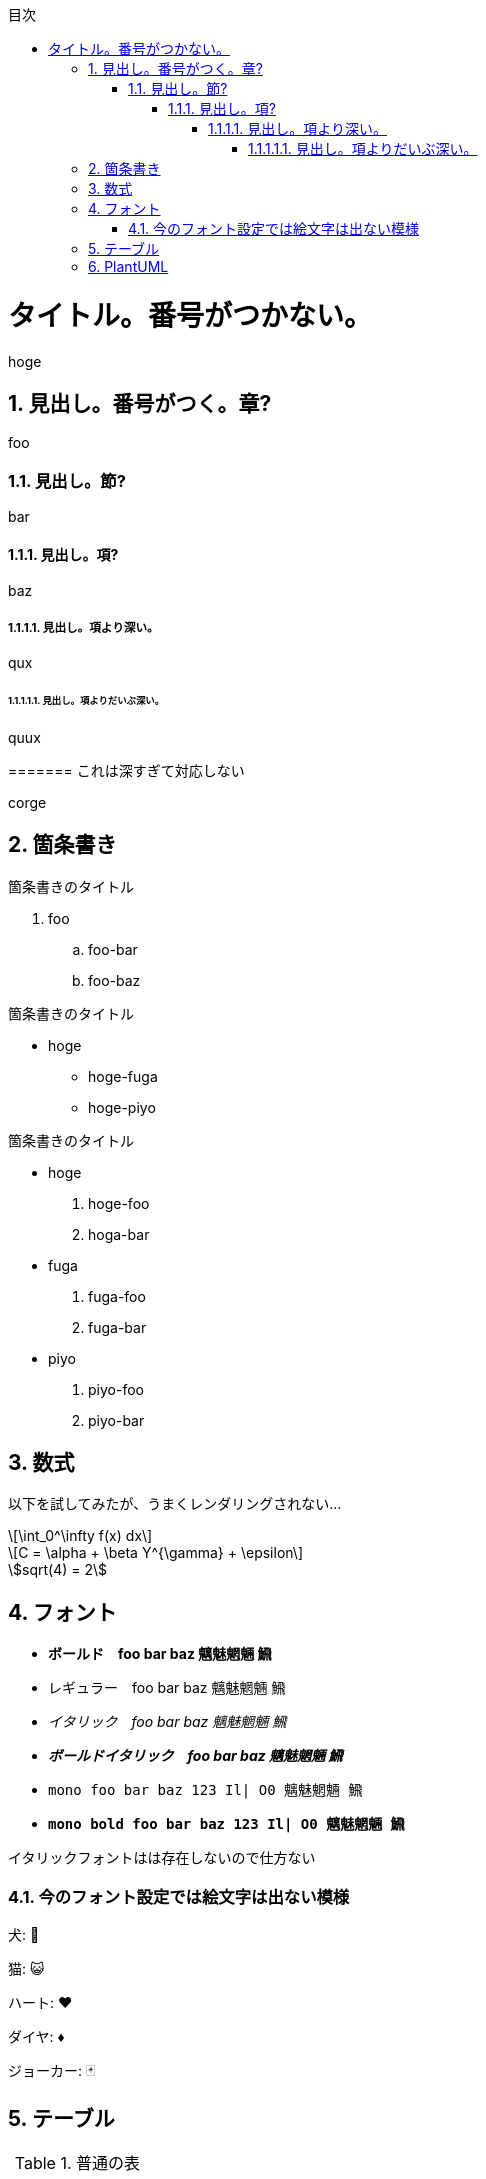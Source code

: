 :lang: ja
:doctype: book
:source-highlighter: coderay
:pdf-fontsdir: fonts

:chapter-label: 
:chapter-refsig: 
:section-refsig: 

:stem: latexmath
:toclevels: 10
:sectnums:
:sectnumlevels: 10
:toc-title: 目次
:toc:
<<<

= タイトル。番号がつかない。

hoge

== 見出し。番号がつく。章?

foo

=== 見出し。節?

bar

==== 見出し。項?

baz

===== 見出し。項より深い。

qux

====== 見出し。項よりだいぶ深い。

quux

======= これは深すぎて対応しない

corge

== 箇条書き

.箇条書きのタイトル
. foo
.. foo-bar
.. foo-baz

//-

.箇条書きのタイトル
* hoge
** hoge-fuga
** hoge-piyo

//-

.箇条書きのタイトル
* hoge
. hoge-foo
. hoga-bar
* fuga
. fuga-foo
. fuga-bar
* piyo
. piyo-foo
. piyo-bar

== 数式

以下を試してみたが、うまくレンダリングされない...

[stem]
++++
\int_0^\infty f(x) dx
++++

[stem,latexmath]
++++
C = \alpha + \beta Y^{\gamma} + \epsilon
++++

[asciimath]
++++
sqrt(4) = 2
++++


== フォント

* *ボールド　foo bar baz 魑魅魍魎 𩹉*
* レギュラー　foo bar baz 魑魅魍魎 𩹉
* _イタリック　foo bar baz 魑魅魍魎 𩹉_
* *_ボールドイタリック　foo bar baz 魑魅魍魎 𩹉_*
* `mono foo bar baz 123 Il| O0 魑魅魍魎 𩹉`
* *`mono bold foo bar baz 123 Il| O0 魑魅魍魎 𩹉`*

イタリックフォントはは存在しないので仕方ない

=== 今のフォント設定では絵文字は出ない模様

犬: 🐶

猫: 😺

ハート: ♥

ダイヤ: ♦

ジョーカー: 🃏


== テーブル

.普通の表
[options="header,autowidth"]
|===
|col1|col2|col3
|data1|data2|data3
|===


.結合表
[options="header"]
|====
|col1|col2|col3|col4
3+|三列結合|4列目
.2+|2行結合|2-2|2-3|2-4
|3-2|3-3|3-4
|====


.表の中に表
[cols="1a,2a"]
|===
| outer col 1 | outer col 2

| Banana
| Kiwi

| Mango
| Apple
赤りんご

[cols="1a,2a"]
!===
! inner col 1 ! inner col 2

! 紅玉
! 酸味が強め

! ジョナゴールド
! 果肉は硬く、緻密でシャキシャキしている

!===

青りんご

[cols="1a,2a"]
!===
! inner col 1 ! inner col 2

! 王林
! 甘さが強く、独特のな香りがある。

! トキ
! 穏やかな酸味。香りが強い。

!===

|===

.大きくて複雑な表。cols の "a" は「asciidoc記法を有効にする」という意味。
[options="header", cols="1a,2a,5a"]
|===
|名称
|開発元
|特徴

|Firefox
|
Mozilla Foundation および Mozilla Corporation
|
* オープンソース
* 標準への準拠
* 完全にオープンソース
* エンジンは Gecko / SpiderMonkey

|Google Chrome
|
Google
|
* 主要部分はオープンソースだが、全体としてはプロプライエタリ
* 標準への準拠
* 完全にオープンソース
* エンジンは Blink / V8

|Lynx
|Thomas Dickey
* テキスト表示のブラウザ
* 画像は表示できない
* テーブルにもフレームにも対応しない

|旧 Microsoft Edge
.3+|Microsoft
|
* マイクロソフトの独自ブラウザ
* 2020年に終了。
* アイコンが IE と似ている

|新 Microsoft Edge
|
* マイクロソフトの Chromium 派生ブラウザ
* Google Chrome と共通点が多い
* アイコンは ジェルボールに似ている

|Intenet Explorer
|
* 昔は世界を席巻していた
* 今は マイクロソフト自身があまり使ってほしくないと言っている模様
* ActiveX Control という必殺技がある
* ウェブ標準にはあまり従わない
* 昔は Mac 版もあったが、今はない。

|Safari
|Apple
|
* macOS と iOS の標準ブラウザ
* WebKit(KHTML) ベース
* エンジンは WebKit / Nitro
* Chromium勢、Firefox と比べるとウェブ標準との乖離が多いと言われている
* 昔は Windows 版もあったが、今はない。

|Dream Passport
|セガ
|
* ゲーム機 Dreamcast 用のブラウザ

|Opera
|オペラ・ソフトウェア
|
* 以前は独自エンジン(Presto)のブラウザだったが、今は Chromium ベースになっている
* W-ZERO3 や ニンテンドーDS などでも採用されていた

|NetFront
|ACCESS
|
* PlayStation Vita や ニンテンドー3DS などで採用されていた
* 以前は独自エンジンだったが、今は WebKit を使っている模様

|iCab
|Alexander Clauss
|
* 独自エンジンを採用した Macintosh 用ブラウザだった。
* 今は WebKit ベース


|===

== PlantUML

.PlantUMLは、スタイルを config= で指定できる。
[plantuml,hogeの図,config=style/plantuml.conf]
--
class foo
class bar
class baz
foo -> bar : 漢字
bar -> baz : サロゲートペア文字(𩹉)
baz -> foo : 絵文字(🐶)
--

絵文字は出ない。本文にも出ないけど(🐶)

.PlantUMLによる数式(png)
[plantuml,数式,config=style/plantuml.conf, scaledwidth="30%"]
--
:<latex>\sum_{i=0}^{n-1} (犬_i + 𩹉_i^2)</latex>;
--
「犬」は出るけど「𩹉」は出ない模様。


.PlantUMLによる数式(svg)
[plantuml,数式,format="svg",config=style/plantuml.conf, scaledwidth="30%"]
--
:<latex>\sum_{i=0}^{n-1} (犬_i + 𩹉_i^2)</latex>;
--
こちらも「犬」は出るけど「𩹉」は出ない模様。

拡大すると、ちょっと形が崩れている。
